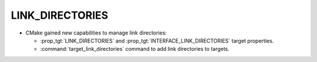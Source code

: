 LINK_DIRECTORIES
----------------

* CMake gained new capabilities to manage link directories:

  * :prop_tgt:`LINK_DIRECTORIES` and :prop_tgt:`INTERFACE_LINK_DIRECTORIES`
    target properties.
  * :command:`target_link_directories` command to add link directories to
    targets.
